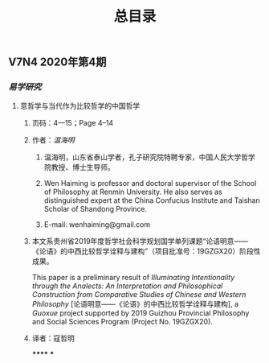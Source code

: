 #+TITLE: 总目录

** V7N4 2020年第4期
*** [[易学研究]]
**** 意哲学与当代作为比较哲学的中国哲学
***** 页码：4—15；Page 4–14
***** 作者：[[温海明]]
****** 温海明，山东省泰山学者，孔子研究院特聘专家，中国人民大学哲学院教授、博士生导师。
****** Wen Haiming is professor and doctoral supervisor of the School of Philosophy at Renmin University. He also serves as distinguished expert at the China Confucius Institute and Taishan Scholar of Shandong Province.
****** E-mail: wenhaiming@gmail.com
***** 本文系贵州省2019年度哲学社会科学规划国学单列课题“论语明意——《论语》的中西比较哲学诠释与建构”（项目批准号：19GZGX20）阶段性成果。
This paper is a preliminary result of /Illuminating Intentionality through the Analects: An Interpretation and Philosophical Construction from Comparative Studies of Chinese and Western Philosophy/ [论语明意——《论语》的中西比较哲学诠释与建构], a /Guoxue/ project supported by 2019 Guizhou Provincial Philosophy and Social Sciences Program (Project No. 19GZGX20).
***** 译者：寇哲明
******
***

